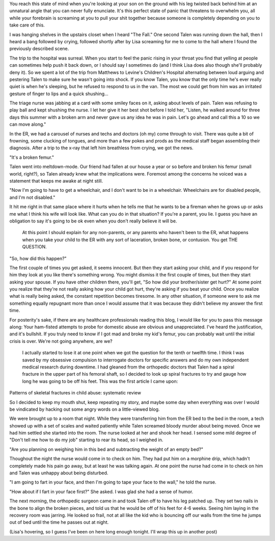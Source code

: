 .. title: All the King's Horses PT I
.. slug: all-the-kings-horses-i
.. date: 2013-01-30 22:10:50 UTC-05:00
.. tags: 
.. category: 
.. link: 
.. description: 
.. type: text

You reach this state of mind when you're looking at your son on the ground with his leg twisted back behind him at an unnatural angle that you can never fully enunciate. It's this perfect state of panic that threatens to overwhelm you, all while your forebrain is screaming at you to pull your shit together because someone is completely depending on you to take care of this.

I was hanging shelves in the upstairs closet when I heard "The Fall." One second Talen was running down the hall, then I heard a bang followed by crying, followed shortly after by Lisa screaming for me to come to the hall where I found the previously described scene.

The trip to the hospital was surreal. When you start to feel the panic rising in your throat you find that yelling at people can sometimes help push it back down, or I should say I sometimes do (and I think Lisa does also though she'll probably deny it). So we spent a lot of the trip from Matthews to Levine's Children's Hospital alternating between loud arguing and pestering Talen to make sure he wasn't going into shock. If you know Talen, you know that the only time he's ever really quiet is when he's sleeping, but he refused to respond to us in the van. The most we could get from him was an irritated gesture of finger to lips and a quick shushing... 

The triage nurse was jabbing at a card with some smiley faces on it, asking about levels of pain. Talen was refusing to play ball and kept shushing the nurse. I let her give it her best shot before I told her, "Listen, he walked around for three days this summer with a broken arm and never gave us any idea he was in pain. Let's go ahead and call this a 10 so we can move along."

In the ER, we had a carousel of nurses and techs and doctors (oh my) come through to visit. There was quite a bit of frowning, some clucking of tongues, and more than a few pokes and prods as the medical staff began assembling their diagnosis. After a trip to the x-ray that left him breathless from crying, we got the news.

"It's a broken femur."

Talen went into meltdown-mode. Our friend had fallen at our house a year or so before and broken his femur (small world, right?), so Talen already knew what the implications were. Foremost among the concerns he voiced was a statement that keeps me awake at night still.

"Now I'm going to have to get a wheelchair, and I don't want to be in a wheelchair. Wheelchairs are for disabled people, and I'm not disabled."

It hit me right in that same place where it hurts when he tells me that he wants to be a fireman when he grows up or asks me what I think his wife will look like. What can you do in that situation? If you're a parent, you lie. I guess you have an obligation to say it's going to be ok even when you don't really believe it will be.

 At this point I should explain for any non-parents, or any parents who haven't been to the ER, what happens when you take your child to the ER with any sort of laceration, broken bone, or contusion. You get THE QUESTION.

"So, how did this happen?"

The first couple of times you get asked, it seems innocent. But then they start asking your child, and if you respond for him they look at you like there's something wrong. You might dismiss it the first couple of times, but then they start asking your spouse. If you have other children there, you'll get, "So how did your brother/sister get hurt?" At some point you realize that they're not really asking how your child got hurt, they're asking if you beat your child. Once you realize what is really being asked, the constant repetition becomes tiresome. In any other situation, if someone were to ask me something equally repugnant more than once I would assume that it was because they didn't believe my answer the first time.

For posterity's sake, if there are any healthcare professionals reading this blog, I would like for you to pass this message along: Your ham-fisted attempts to probe for domestic abuse are obvious and unappreciated. I've heard the justification, and it's bullshit. If you truly need to know if I got mad and broke my kid's femur, you can probably wait until the initial crisis is over. We're not going anywhere, are we?

 I actually started to lose it at one point when we got the question for the tenth or twelfth time. I think I was saved by my obsessive compulsion to interrogate doctors for specific answers and do my own independent medical research during downtime. I had gleaned from the orthopedic doctors that Talen had a spiral fracture in the upper part of his femoral shaft, so I decided to look up spiral fractures to try and gauge how long he was going to be off his feet. This was the first article I came upon:

Patterns of skeletal fractures in child abuse: systematic review

So I decided to keep my mouth shut, keep repeating my story, and maybe some day when everything was over I would be vindicated by hacking out some angry words on a little-viewed blog.

We were brought up to a room that night. While they were transferring him from the ER bed to the bed in the room, a tech showed up with a set of scales and waited patiently while Talen screamed bloody murder about being moved. Once we had him settled she started into the room. The nurse looked at her and shook her head. I sensed some mild degree of "Don't tell me how to do my job" starting to rear its head, so I weighed in.

"Are you planning on weighing him in this bed and subtracting the weight of an empty bed?"

Thoughout the night the nurse would come in to check on him. They had put him on a morphine drip, which hadn't completely made his pain go away, but at least he was talking again. At one point the nurse had come in to check on him and Talen was unhappy about being disturbed.

"I am going to fart in your face, and then I'm going to tape your face to the wall," he told the nurse.

"How about if I fart in your face first?" She asked. I was glad she had a sense of humor.

The next morning, the orthopedic surgeon came in and took Talen off to have his leg patched up. They set two nails in the bone to align the broken pieces, and told us that he would be off of his feet for 4-6 weeks. Seeing him laying in the recovery room was jarring. He looked so frail, not at all like the kid who is bouncing off our walls from the time he jumps out of bed until the time he passes out at night.

(Lisa's hovering, so I guess I've been on here long enough tonight. I'll wrap this up in another post)
